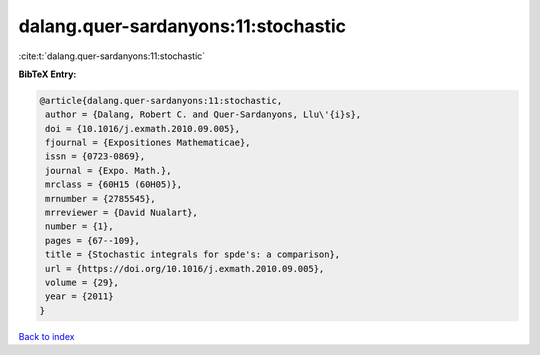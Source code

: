 dalang.quer-sardanyons:11:stochastic
====================================

:cite:t:`dalang.quer-sardanyons:11:stochastic`

**BibTeX Entry:**

.. code-block:: bibtex

   @article{dalang.quer-sardanyons:11:stochastic,
    author = {Dalang, Robert C. and Quer-Sardanyons, Llu\'{i}s},
    doi = {10.1016/j.exmath.2010.09.005},
    fjournal = {Expositiones Mathematicae},
    issn = {0723-0869},
    journal = {Expo. Math.},
    mrclass = {60H15 (60H05)},
    mrnumber = {2785545},
    mrreviewer = {David Nualart},
    number = {1},
    pages = {67--109},
    title = {Stochastic integrals for spde's: a comparison},
    url = {https://doi.org/10.1016/j.exmath.2010.09.005},
    volume = {29},
    year = {2011}
   }

`Back to index <../By-Cite-Keys.rst>`_
